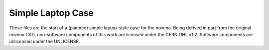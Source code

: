 ==================
Simple Laptop Case
==================

These files are the start of a (planned) simple laptop-style case for the novena. Being derived in part from the original novena CAD, non-software components of this work are licensed under the CERN OHL v1.2. Software components are unlicensed under the UNLICENSE.
